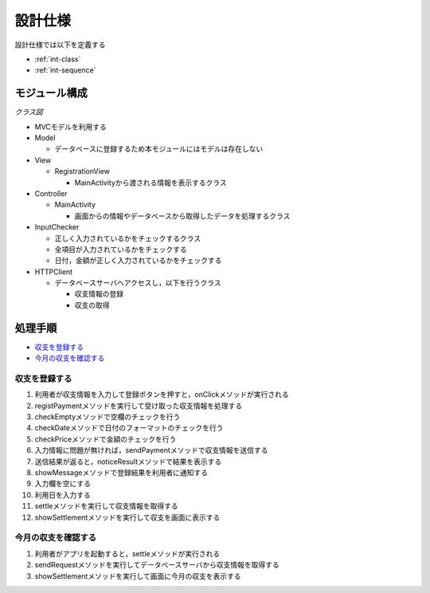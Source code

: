 設計仕様
========

設計仕様では以下を定義する

- :ref:`int-class`
- :ref:`int-sequence`

.. _int-class:

モジュール構成
--------------

*クラス図*


.. uml::

   class MainActivity {
     + {static} INPUT_SIZE : int = 5
     - {static} LOADER_ID : int = 0
     + registPayment(inputs : String[]) : void
     + noticeError(errorMessage : String, ids : ArrayList) : void
     + settle() : void
   }

   class RegistrationView {
     - {static} LABELS : String[] = {"日付", "内容", "カテゴリ", "金額"}
     - fields : EditText[]
     - errorCheckers : TextView[]
     - radioGroup : RadioGroup
     - OK : Button
     - cancel : Button
     - settleView : TextView
     - context : Context
     + RegistrationView(context : Context, attributeSet : AttributeSet)
     + setToday() : void
     + showMessage(message : String) : void
     + showWrongInput(ids : ArrayList) : void
     + showSettlement(settlement : String) : void
     + resetField() : void
     + onClick(v : View) : void
   }

   class InputChecker {
     - datePattern : Pattern
     - pricePattern : Pattern
     + InputChecker()
     + checkEmpty(inputs : String[]) : ArrayList
     + checkDate(date : String) : boolean
     + checkPrice(price : String) : boolean
   }

   class HTTPClient {
     - {static} host : String
     - port : String
     - con : HttpUrlConnection
     - param : JSONObject
     - response : HashMap
     + HTTPClient(context : Context, inputs : String[])
     + HTTPClient(context : Context)
     + sendRequest() : HashMap
   }

   MainActivity "1" --> "1" RegistrationView
   MainActivity "1" --> "1" InputChecker
   MainActivity "1" --> "1" HTTPClient


- MVCモデルを利用する

- Model

  - データベースに登録するため本モジュールにはモデルは存在しない

- View

  - RegistrationView

    - MainActivityから渡される情報を表示するクラス

- Controller

  - MainActivity

    - 画面からの情報やデータベースから取得したデータを処理するクラス

- InputChecker

  - 正しく入力されているかをチェックするクラス
  - 全項目が入力されているかをチェックする
  - 日付，金額が正しく入力されているかをチェックする

- HTTPClient

  - データベースサーバへアクセスし，以下を行うクラス

    - 収支情報の登録
    - 収支の取得

.. _int-sequence:

処理手順
--------

- `収支を登録する <http://localhost/adhafera_docs/design_spec.html#id4>`__
- `今月の収支を確認する <http://localhost/adhafera_docs/design_spec.html#id5>`__

収支を登録する
^^^^^^^^^^^^^^

.. uml::

   autonumber

   actor 利用者
   利用者 -> RegistrationView : onClick
   RegistrationView -> MainActivity : registPayment
   MainActivity -> InputChecker : checkEmpty

   autonumber stop
   InputChecker --> MainActivity

   alt 空欄がある
     MainActivity -> RegistrationView : showMessage
     RegistrationView --> MainActivity
     MainActivity -> RegistrationView : showWrongInput
     RegistrationView --> 利用者
   end

   autonumber resume
   MainActivity -> InputChecker : checkDate

   autonumber stop
   InputChecker --> MainActivity

   alt 空欄がある
     MainActivity -> RegistrationView : showMessage
     RegistrationView --> MainActivity
     MainActivity -> RegistrationView : showWrongInput
     RegistrationView --> 利用者
   end

   autonumber resume
   MainActivity -> InputChecker : checkPrice

   autonumber stop
   InputChecker --> MainActivity

   alt 空欄がある
     MainActivity -> RegistrationView : showMessage
     RegistrationView --> MainActivity
     MainActivity -> RegistrationView : showWrongInput
     RegistrationView --> 利用者
   end

   autonumber resume
   MainActivity -> HTTPClient : sendRequest

   autonumber stop
   HTTPClient --> MainActivity

   autonumber resume
   MainActivity -> RegistrationView : showMessage

   autonumber stop
   RegistrationView --> MainActivity

   autonumber resume
   MainActivity -> RegistrationView : resetField

   autonumber stop
   RegistrationView --> MainActivity

   autonumber resume
   MainActivity -> RegistrationView : setToday

   autonumber stop
   RegistrationView --> MainActivity

   autonumber resume
   MainActivity -> MainActivity : settle
   MainActivity -> HTTPClient : sendRequest

   autonumber stop
   HTTPClient --> MainActivity

   autonumber resume
   MainActivity -> RegistrationView : showSettlement

   autonumber stop
   RegistrationView --> 利用者

1. 利用者が収支情報を入力して登録ボタンを押すと，onClickメソッドが実行される
2. registPaymentメソッドを実行して受け取った収支情報を処理する
3. checkEmptyメソッドで空欄のチェックを行う
4. checkDateメソッドで日付のフォーマットのチェックを行う
5. checkPriceメソッドで金額のチェックを行う
6. 入力情報に問題が無ければ，sendPaymentメソッドで収支情報を送信する
7. 送信結果が返ると，noticeResultメソッドで結果を表示する
8. showMessageメソッドで登録結果を利用者に通知する
9. 入力欄を空にする
10. 利用日を入力する
11. settleメソッドを実行して収支情報を取得する
12. showSettlementメソッドを実行して収支を画面に表示する

今月の収支を確認する
^^^^^^^^^^^^^^^^^^^^

.. uml::

   autonumber
   actor 利用者
   利用者 -> MainActivity : onCreate
   MainActivity -> MainActivity : settle
   MainActivity -> HTTPClient : sendRequest
   autonumber stop
   HTTPClient --> MainActivity
   autonumber resume
   MainActivity -> RegistrationView : showSettlement
   autonumber stop
   RegistrationView --> 利用者

1. 利用者がアプリを起動すると，settleメソッドが実行される
2. sendRequestメソッドを実行してデータベースサーバから収支情報を取得する
3. showSettlementメソッドを実行して画面に今月の収支を表示する
